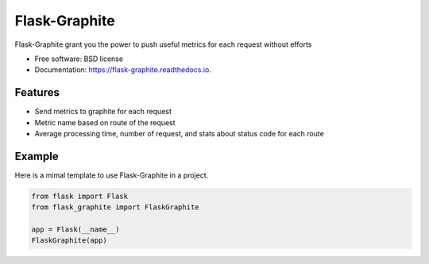 ==============
Flask-Graphite
==============


.. image:: https://img.shields.io/pypi/v/flask_graphite.svg
        :target: https://pypi.python.org/pypi/flask_graphite

.. image:: https://img.shields.io/travis/numberly/flask_graphite.svg
        :target: https://travis-ci.org/numberly/flask_graphite

.. image:: https://readthedocs.org/projects/flask-graphite/badge/?version=latest
        :target: https://flask-graphite.readthedocs.io/en/latest/?badge=latest
        :alt: Documentation Status


Flask-Graphite grant you the power to push useful metrics for each request
without efforts


* Free software: BSD license
* Documentation: https://flask-graphite.readthedocs.io.


Features
--------

* Send metrics to graphite for each request
* Metric name based on route of the request
* Average processing time, number of request, and stats about status code for
  each route


Example
-------

Here is a mimal template to use Flask-Graphite in a project.

.. code-block:: python

    from flask import Flask
    from flask_graphite import FlaskGraphite

    app = Flask(__name__)
    FlaskGraphite(app)
